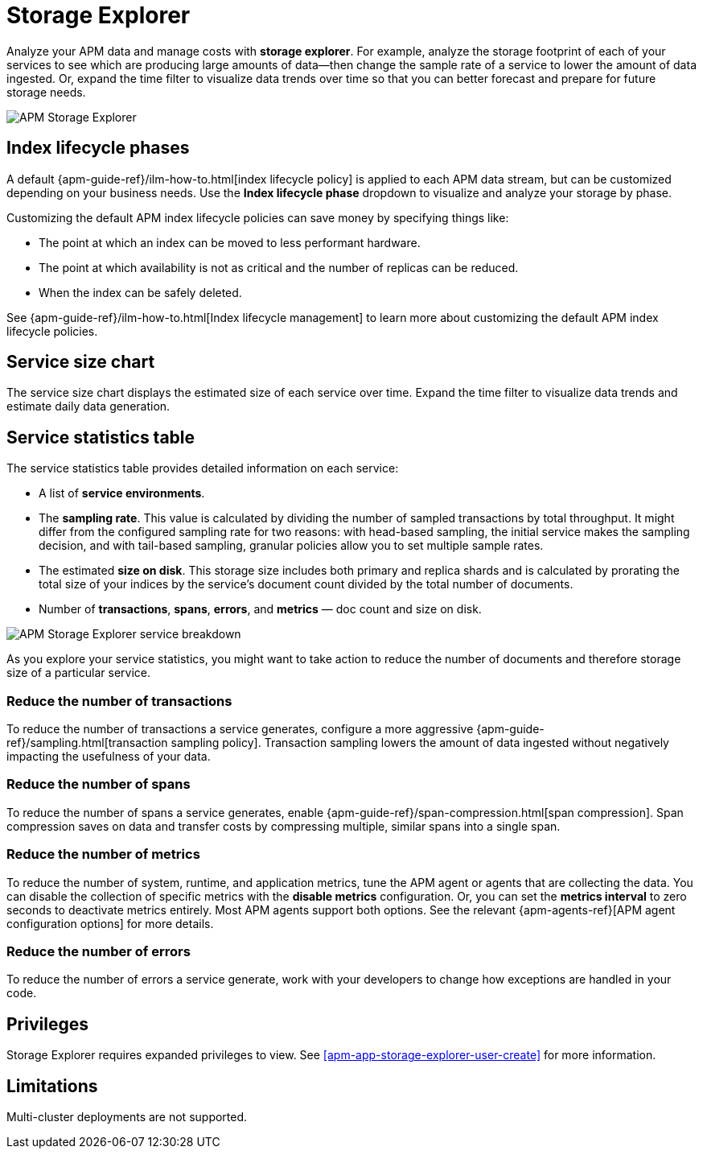 [[apm-storage-explorer]]
= Storage Explorer

Analyze your APM data and manage costs with **storage explorer**.
For example, analyze the storage footprint of each of your services to see which are producing
large amounts of data--then change the sample rate of a service to lower the amount of data ingested.
Or, expand the time filter to visualize data trends over time so that you can better forecast
and prepare for future storage needs.

[role="screenshot"]
image::./images/storage-explorer-overview.png[APM Storage Explorer]

[float]
== Index lifecycle phases

A default {apm-guide-ref}/ilm-how-to.html[index lifecycle policy] is applied to each APM data stream,
but can be customized depending on your business needs.
Use the **Index lifecycle phase** dropdown to visualize and analyze your storage by phase.

Customizing the default APM index lifecycle policies can save money by specifying things like:

* The point at which an index can be moved to less performant hardware.
* The point at which availability is not as critical and the number of replicas can be reduced.
* When the index can be safely deleted.

See {apm-guide-ref}/ilm-how-to.html[Index lifecycle management] to learn more about customizing
the default APM index lifecycle policies.

[float]
== Service size chart

The service size chart displays the estimated size of each service over time.
Expand the time filter to visualize data trends and estimate daily data generation.

[float]
== Service statistics table

The service statistics table provides detailed information on each service:

* A list of **service environments**.
* The **sampling rate**. This value is calculated by dividing the number of sampled transactions by total throughput.
It might differ from the configured sampling rate for two reasons: with head-based sampling,
the initial service makes the sampling decision, and with tail-based sampling,
granular policies allow you to set multiple sample rates.
* The estimated **size on disk**. This storage size includes both primary and replica shards and is
calculated by prorating the total size of your indices by the service's document count divided by
the total number of documents.
* Number of **transactions**, **spans**, **errors**, and **metrics** — doc count and size on disk.

[role="screenshot"]
image::./images/storage-explorer-expanded.png[APM Storage Explorer service breakdown]

As you explore your service statistics, you might want to take action to reduce the number of
documents and therefore storage size of a particular service.

[float]
=== Reduce the number of transactions
To reduce the number of transactions a service generates, configure a more aggressive
{apm-guide-ref}/sampling.html[transaction sampling policy]. Transaction sampling lowers
the amount of data ingested without negatively impacting the usefulness of your data.

[float]
=== Reduce the number of spans
To reduce the number of spans a service generates, enable
{apm-guide-ref}/span-compression.html[span compression]. Span compression saves on data
and transfer costs by compressing multiple, similar spans into a single span.

[float]
=== Reduce the number of metrics
To reduce the number of system, runtime, and application metrics,
tune the APM agent or agents that are collecting the data.
You can disable the collection of specific metrics with the **disable metrics** configuration.
Or, you can set the **metrics interval** to zero seconds to deactivate metrics entirely.
Most APM agents support both options.
See the relevant {apm-agents-ref}[APM agent configuration options] for more details.

[float]
=== Reduce the number of errors
To reduce the number of errors a service generate,
work with your developers to change how exceptions are handled in your code.

[float]
== Privileges

Storage Explorer requires expanded privileges to view.
See <<apm-app-storage-explorer-user-create>> for more information.

[float]
== Limitations

Multi-cluster deployments are not supported.
